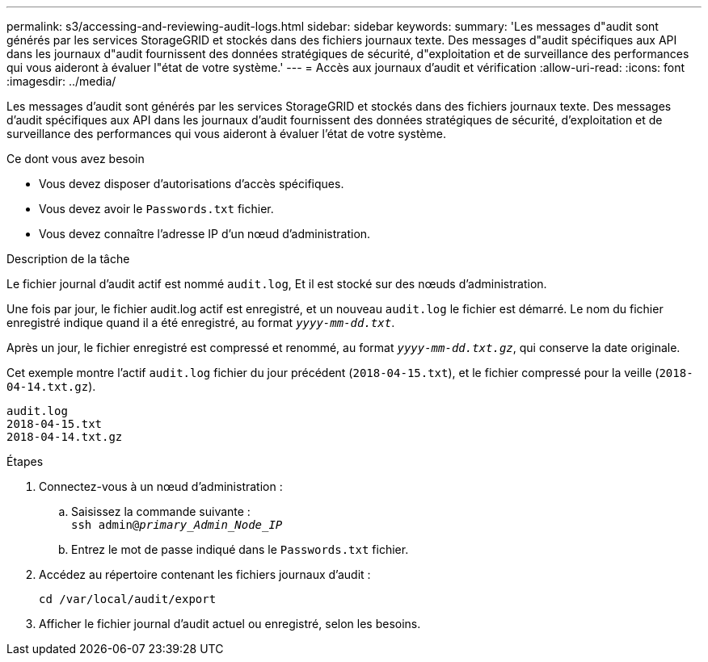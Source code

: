 ---
permalink: s3/accessing-and-reviewing-audit-logs.html 
sidebar: sidebar 
keywords:  
summary: 'Les messages d"audit sont générés par les services StorageGRID et stockés dans des fichiers journaux texte. Des messages d"audit spécifiques aux API dans les journaux d"audit fournissent des données stratégiques de sécurité, d"exploitation et de surveillance des performances qui vous aideront à évaluer l"état de votre système.' 
---
= Accès aux journaux d'audit et vérification
:allow-uri-read: 
:icons: font
:imagesdir: ../media/


[role="lead"]
Les messages d'audit sont générés par les services StorageGRID et stockés dans des fichiers journaux texte. Des messages d'audit spécifiques aux API dans les journaux d'audit fournissent des données stratégiques de sécurité, d'exploitation et de surveillance des performances qui vous aideront à évaluer l'état de votre système.

.Ce dont vous avez besoin
* Vous devez disposer d'autorisations d'accès spécifiques.
* Vous devez avoir le `Passwords.txt` fichier.
* Vous devez connaître l'adresse IP d'un nœud d'administration.


.Description de la tâche
Le fichier journal d'audit actif est nommé `audit.log`, Et il est stocké sur des nœuds d'administration.

Une fois par jour, le fichier audit.log actif est enregistré, et un nouveau `audit.log` le fichier est démarré. Le nom du fichier enregistré indique quand il a été enregistré, au format `_yyyy-mm-dd.txt_`.

Après un jour, le fichier enregistré est compressé et renommé, au format `_yyyy-mm-dd.txt.gz_`, qui conserve la date originale.

Cet exemple montre l'actif `audit.log` fichier du jour précédent (`2018-04-15.txt`), et le fichier compressé pour la veille (`2018-04-14.txt.gz`).

[listing]
----
audit.log
2018-04-15.txt
2018-04-14.txt.gz
----
.Étapes
. Connectez-vous à un nœud d'administration :
+
.. Saisissez la commande suivante : +
`ssh admin@_primary_Admin_Node_IP_`
.. Entrez le mot de passe indiqué dans le `Passwords.txt` fichier.


. Accédez au répertoire contenant les fichiers journaux d'audit :
+
`cd /var/local/audit/export`

. Afficher le fichier journal d'audit actuel ou enregistré, selon les besoins.

